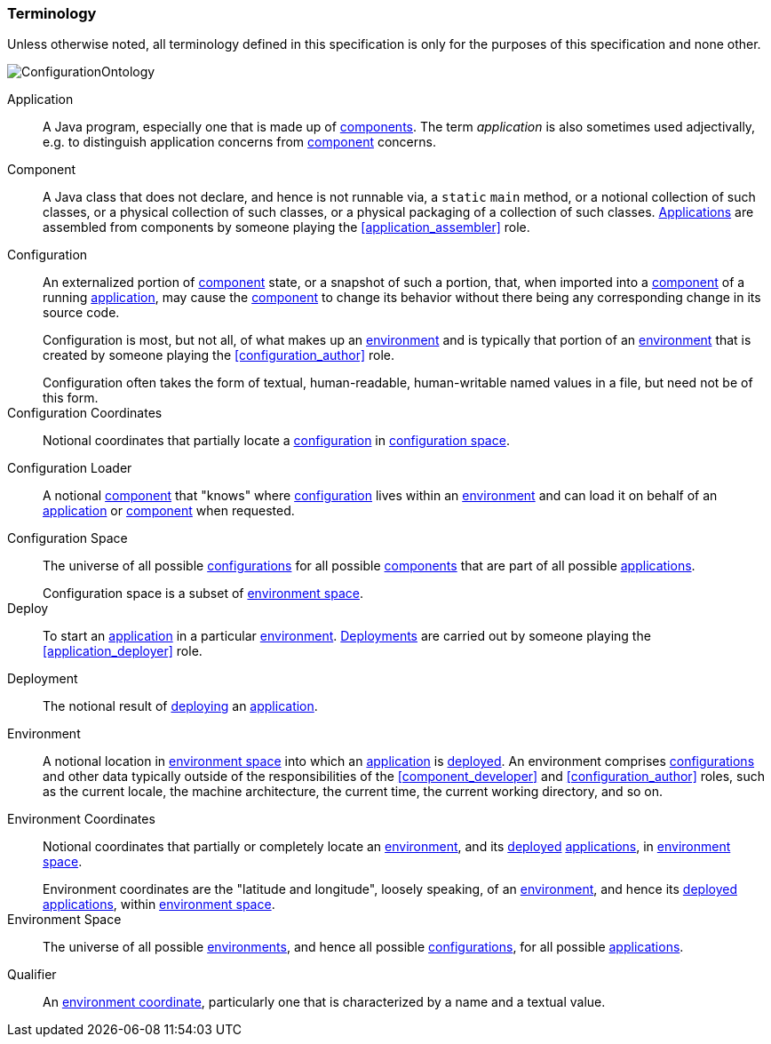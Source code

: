 [#terminology]
=== Terminology

Unless otherwise noted, all terminology defined in this specification
is only for the purposes of this specification and none other.

image::ConfigurationOntology.png[]

[[application]]Application:: A Java program, especially one that is
made up of <<component,components>>. The term _application_ is also
sometimes used adjectivally, e.g. to distinguish application concerns
from <<component,component>> concerns.

[[component]]Component:: A Java class that does not declare, and hence
is not runnable via, a `static` `main` method, or a notional
collection of such classes, or a physical collection of such classes,
or a physical packaging of a collection of such
classes. <<application,Applications>> are assembled from components by
someone playing the <<application_assembler>> role.

[[configuration]]Configuration:: An externalized portion of
<<component,component>> state, or a snapshot of such a portion, that,
when imported into a <<component,component>> of a running
<<application,application>>, may cause the <<component,component>> to
change its behavior without there being any corresponding change in
its source code.
+
Configuration is most, but not all, of what makes up an
<<environment,environment>> and is typically that portion of an
<<environment,environment>> that is created by someone playing the
<<configuration_author>> role.
+
[sidebar]
Configuration often takes the form of textual, human-readable,
human-writable named values in a file, but need not be of this form.

[[configuration_coordinates]]Configuration Coordinates:: Notional
coordinates that partially locate a <<configuration,configuration>> in
<<configuration_space,configuration space>>.

[[configuration_loader]]Configuration Loader:: A notional
<<component,component>> that "knows" where
<<configuration,configuration>> lives within an
<<environment,environment>> and can load it on behalf of an
<<application,application>> or <<component,component>> when requested.

[[configuration_space]]Configuration Space:: The universe of all
possible <<configuration,configurations>> for all possible
<<component,components>> that are part of all possible
<<application,applications>>.
+
[sidebar]
Configuration space is a subset of <<environment_space,environment
space>>.

[[deploy]]Deploy:: To start an <<application,application>> in a
particular <<environment,environment>>.  <<deployment,Deployments>>
are carried out by someone playing the <<application_deployer>> role.

[[deployment]]Deployment:: The notional result of <<deploy,deploying>>
an <<application,application>>.

[[environment]]Environment:: A notional location in
<<environment_space,environment space>> into which an
<<application,application>> is <<deploy,deployed>>. An environment
comprises <<configuration,configurations>> and other data typically
outside of the responsibilities of the <<component_developer>> and
<<configuration_author>> roles, such as the current locale, the
machine architecture, the current time, the current working directory,
and so on.

[[environment_coordinates]]Environment Coordinates:: Notional
coordinates that partially or completely locate an
<<environment,environment>>, and its <<deploy,deployed>>
<<application,applications>>, in <<environment_space,environment
space>>.
+
[sidebar]
Environment coordinates are the "latitude and longitude", loosely
speaking, of an <<environment,environment>>, and hence its
<<deploy,deployed>> <<application,applications>>, within
<<environment_space,environment space>>.

[[environment_space]]Environment Space:: The universe of all possible
<<environment,environments>>, and hence all possible
<<configuration,configurations>>, for all possible
<<application,applications>>.

[[qualifier]]Qualifier:: An <<environment_coordinates,environment
coordinate>>, particularly one that is characterized by a name and a
textual value.
